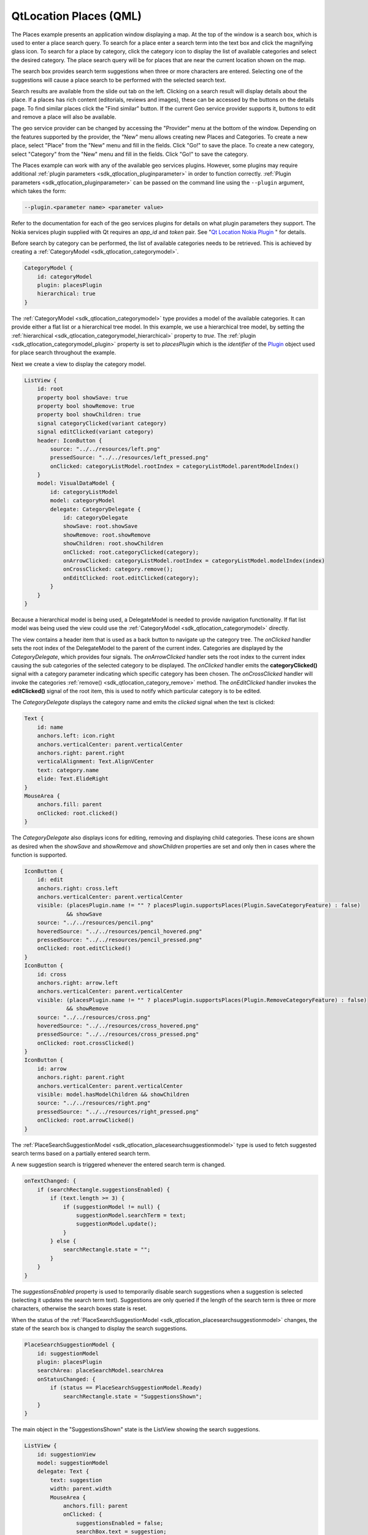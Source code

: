 .. _sdk_qtlocation_places_(qml):

QtLocation Places (QML)
=======================



The Places example presents an application window displaying a map. At the top of the window is a search box, which is used to enter a place search query. To search for a place enter a search term into the text box and click the magnifying glass icon. To search for a place by category, click the category icon to display the list of available categories and select the desired category. The place search query will be for places that are near the current location shown on the map.

The search box provides search term suggestions when three or more characters are entered. Selecting one of the suggestions will cause a place search to be performed with the selected search text.

Search results are available from the slide out tab on the left. Clicking on a search result will display details about the place. If a places has rich content (editorials, reviews and images), these can be accessed by the buttons on the details page. To find similar places click the "Find similar" button. If the current Geo service provider supports it, buttons to edit and remove a place will also be available.

The geo service provider can be changed by accessing the "Provider" menu at the bottom of the window. Depending on the features supported by the provider, the "New" menu allows creating new Places and Categories. To create a new place, select "Place" from the "New" menu and fill in the fields. Click "Go!" to save the place. To create a new category, select "Category" from the "New" menu and fill in the fields. Click "Go!" to save the category.

The Places example can work with any of the available geo services plugins. However, some plugins may require additional :ref:`plugin parameters <sdk_qtlocation_pluginparameter>` in order to function correctly. :ref:`Plugin parameters <sdk_qtlocation_pluginparameter>` can be passed on the command line using the ``--plugin`` argument, which takes the form:

.. code:: cpp

    --plugin.<parameter name> <parameter value>

Refer to the documentation for each of the geo services plugins for details on what plugin parameters they support. The Nokia services plugin supplied with Qt requires an *app\_id* and *token* pair. See "`Qt Location Nokia Plugin </sdk/apps/qml/QtLocation/location-plugin-nokia/>`_ " for details.

Before search by category can be performed, the list of available categories needs to be retrieved. This is achieved by creating a :ref:`CategoryModel <sdk_qtlocation_categorymodel>`.

.. code:: qml

    CategoryModel {
        id: categoryModel
        plugin: placesPlugin
        hierarchical: true
    }

The :ref:`CategoryModel <sdk_qtlocation_categorymodel>` type provides a model of the available categories. It can provide either a flat list or a hierarchical tree model. In this example, we use a hierarchical tree model, by setting the :ref:`hierarchical <sdk_qtlocation_categorymodel_hierarchical>` property to *true*. The :ref:`plugin <sdk_qtlocation_categorymodel_plugin>` property is set to *placesPlugin* which is the *identifier* of the `Plugin </sdk/apps/qml/QtLocation/location-places-qml/#plugin>`_  object used for place search throughout the example.

Next we create a view to display the category model.

.. code:: qml

    ListView {
        id: root
        property bool showSave: true
        property bool showRemove: true
        property bool showChildren: true
        signal categoryClicked(variant category)
        signal editClicked(variant category)
        header: IconButton {
            source: "../../resources/left.png"
            pressedSource: "../../resources/left_pressed.png"
            onClicked: categoryListModel.rootIndex = categoryListModel.parentModelIndex()
        }
        model: VisualDataModel {
            id: categoryListModel
            model: categoryModel
            delegate: CategoryDelegate {
                id: categoryDelegate
                showSave: root.showSave
                showRemove: root.showRemove
                showChildren: root.showChildren
                onClicked: root.categoryClicked(category);
                onArrowClicked: categoryListModel.rootIndex = categoryListModel.modelIndex(index)
                onCrossClicked: category.remove();
                onEditClicked: root.editClicked(category);
            }
        }
    }

Because a hierarchical model is being used, a DelegateModel is needed to provide navigation functionality. If flat list model was being used the view could use the :ref:`CategoryModel <sdk_qtlocation_categorymodel>` directly.

The view contains a header item that is used as a back button to navigate up the category tree. The *onClicked* handler sets the root index of the DelegateModel to the parent of the current index. Categories are displayed by the *CategoryDelegate*, which provides four signals. The *onArrowClicked* handler sets the root index to the current index causing the sub categories of the selected category to be displayed. The *onClicked* handler emits the **categoryClicked()** signal with a category parameter indicating which specific category has been chosen. The *onCrossClicked* handler will invoke the categories :ref:`remove() <sdk_qtlocation_category_remove>` method. The *onEditClicked* handler invokes the **editClicked()** signal of the root item, this is used to notify which particular category is to be edited.

The *CategoryDelegate* displays the category name and emits the *clicked* signal when the text is clicked:

.. code:: qml

    Text {
        id: name
        anchors.left: icon.right
        anchors.verticalCenter: parent.verticalCenter
        anchors.right: parent.right
        verticalAlignment: Text.AlignVCenter
        text: category.name
        elide: Text.ElideRight
    }
    MouseArea {
        anchors.fill: parent
        onClicked: root.clicked()
    }

The *CategoryDelegate* also displays icons for editing, removing and displaying child categories. These icons are shown as desired when the *showSave* and *showRemove* and *showChildren* properties are set and only then in cases where the function is supported.

.. code:: qml

    IconButton {
        id: edit
        anchors.right: cross.left
        anchors.verticalCenter: parent.verticalCenter
        visible: (placesPlugin.name != "" ? placesPlugin.supportsPlaces(Plugin.SaveCategoryFeature) : false)
                 && showSave
        source: "../../resources/pencil.png"
        hoveredSource: "../../resources/pencil_hovered.png"
        pressedSource: "../../resources/pencil_pressed.png"
        onClicked: root.editClicked()
    }
    IconButton {
        id: cross
        anchors.right: arrow.left
        anchors.verticalCenter: parent.verticalCenter
        visible: (placesPlugin.name != "" ? placesPlugin.supportsPlaces(Plugin.RemoveCategoryFeature) : false)
                 && showRemove
        source: "../../resources/cross.png"
        hoveredSource: "../../resources/cross_hovered.png"
        pressedSource: "../../resources/cross_pressed.png"
        onClicked: root.crossClicked()
    }
    IconButton {
        id: arrow
        anchors.right: parent.right
        anchors.verticalCenter: parent.verticalCenter
        visible: model.hasModelChildren && showChildren
        source: "../../resources/right.png"
        pressedSource: "../../resources/right_pressed.png"
        onClicked: root.arrowClicked()
    }

The :ref:`PlaceSearchSuggestionModel <sdk_qtlocation_placesearchsuggestionmodel>` type is used to fetch suggested search terms based on a partially entered search term.

A new suggestion search is triggered whenever the entered search term is changed.

.. code:: qml

    onTextChanged: {
        if (searchRectangle.suggestionsEnabled) {
            if (text.length >= 3) {
                if (suggestionModel != null) {
                    suggestionModel.searchTerm = text;
                    suggestionModel.update();
                }
            } else {
                searchRectangle.state = "";
            }
        }
    }

The *suggestionsEnabled* property is used to temporarily disable search suggestions when a suggestion is selected (selecting it updates the search term text). Suggestions are only queried if the length of the search term is three or more characters, otherwise the search boxes state is reset.

When the status of the :ref:`PlaceSearchSuggestionModel <sdk_qtlocation_placesearchsuggestionmodel>` changes, the state of the search box is changed to display the search suggestions.

.. code:: qml

    PlaceSearchSuggestionModel {
        id: suggestionModel
        plugin: placesPlugin
        searchArea: placeSearchModel.searchArea
        onStatusChanged: {
            if (status == PlaceSearchSuggestionModel.Ready)
                searchRectangle.state = "SuggestionsShown";
        }
    }

The main object in the "SuggestionsShown" state is the ListView showing the search suggestions.

.. code:: qml

    ListView {
        id: suggestionView
        model: suggestionModel
        delegate: Text {
            text: suggestion
            width: parent.width
            MouseArea {
                anchors.fill: parent
                onClicked: {
                    suggestionsEnabled = false;
                    searchBox.text = suggestion;
                    suggestionsEnabled = true;
                    placeSearchModel.searchForText(suggestion);
                    searchRectangle.state = "";
                }
            }
        }
    }

A Text object is used as the delegate to display the suggestion text. Clicking on the suggested search term updates the search term and triggers a place search using the search suggestion.

The :ref:`PlaceSearchModel <sdk_qtlocation_placesearchmodel>` type is used to search for places.

.. code:: qml

    PlaceSearchModel {
        id: placeSearchModel
        plugin: placesPlugin
        searchArea: searchRegion
        function searchForCategory(category) {
            searchTerm = "";
            categories = category;
            recommendationId = "";
            searchArea = searchRegion
            limit = -1;
            update();
        }
        function searchForText(text) {
            searchTerm = text;
            categories = null;
            recommendationId = "";
            searchArea = searchRegion
            limit = -1;
            update();
        }
        function searchForRecommendations(placeId) {
            searchTerm = "";
            categories = null;
            recommendationId = placeId;
            searchArea = null;
            limit = -1;
            update();
        }
        onStatusChanged: {
            switch (status) {
            case PlaceSearchModel.Ready:
                searchResultView.showSearchResults();
                break;
            case PlaceSearchModel.Error:
                console.log(errorString());
            }
        }
    }

First some of the model's properties are set, which will be used to form the search request. The :ref:`searchArea <sdk_qtlocation_placesearchmodel_searchArea>` property is set to the *searchRegion* object which is a GeoCircle with a center that is linked to the current location displayed on the :ref:`Map <sdk_qtlocation_map>`.

Finally, we define two helper functions **searchForCategory()** and **searchForText()**, which set either the :ref:`categories <sdk_qtlocation_placesearchmodel_categories>` or :ref:`searchTerm <sdk_qtlocation_placesearchmodel_searchTerm>` properties and invokes the :ref:`update() <sdk_qtlocation_placesearchmodel_update>` method to start the place search. The search results are displayed in a ListView.

.. code:: qml

    ListView {
        id: searchView
        anchors.fill: parent
        model: placeSearchModel
        delegate: SearchResultDelegate {
            onDisplayPlaceDetails: showPlaceDetails(data)
            onSearchFor: placeSearchModel.searchForText(query);
        }
        footer: Item {
            width: searchView.width
            height: childrenRect.height
            Button {
                text: qsTr("Previous")
                enabled: placeSearchModel.previousPagesAvailable
                onClicked: placeSearchModel.previousPage()
                anchors.left: parent.left
            }
            Button {
                text: qsTr("Clear")
                onClicked: placeSearchModel.reset()
                anchors.horizontalCenter: parent.horizontalCenter
            }
            Button {
                text: qsTr("Next")
                enabled: placeSearchModel.nextPagesAvailable
                onClicked: placeSearchModel.nextPage()
                anchors.right: parent.right
            }
        }
    }

The delegate used in the ListView, *SearchResultDelegate*, is designed to handle multiple search result types via a Loader object. For results of type *PlaceResult* the delegate is:

.. code:: qml

    Component {
        id: placeComponent
        Item {
            id: placeRoot
            height: childrenRect.height
            width: parent.width
            Rectangle {
                anchors.fill: parent
                color: "#dbffde"
                visible: model.sponsored !== undefined ? model.sponsored : false
                Text {
                    text: qsTr("Sponsored result")
                    horizontalAlignment: Text.AlignRight
                    anchors.right: parent.right
                    anchors.bottom: parent.bottom
                    font.pixelSize: 8
                    visible: model.sponsored !== undefined ? model.sponsored : false
                }
            }
            Row {
                Image {
                    source: place.favorite ? "../../resources/star.png" : place.icon.url()
                }
                Column {
                    anchors.verticalCenter: parent.verticalCenter
                    Text {
                        id: placeName
                        text: place.favorite ? place.favorite.name : place.name
                    }
                    Text {
                        id: distanceText
                        font.italic: true
                        text: PlacesUtils.prettyDistance(distance)
                    }
                }
            }
            MouseArea {
                anchors.fill: parent
                onPressed: placeRoot.state = "Pressed"
                onReleased: placeRoot.state = ""
                onCanceled: placeRoot.state = ""
                onClicked: {
                    if (model.type === undefined || type === PlaceSearchModel.PlaceResult) {
                        if (!place.detailsFetched)
                            place.getDetails();
                        root.displayPlaceDetails({
                                                 distance: model.distance,
                                                 place: model.place,
                    });
                    }
                }
            }
            states: [
                State {
                    name: ""
                },
                State {
                    name: "Pressed"
                    PropertyChanges { target: placeName; color: "#1C94FC"}
                    PropertyChanges { target: distanceText; color: "#1C94FC"}
                }
            ]
        }
    }

Places can have additional rich content, including editorials, reviews and images. Rich content is accessed via a set of models. Content models are generally not created directly by the application developer, instead models are obtained from the :ref:`editorialModel <sdk_qtlocation_place_editorialModel>`, :ref:`reviewModel <sdk_qtlocation_place_reviewModel>` and :ref:`imageModel <sdk_qtlocation_place_imageModel>` properties of the `Place </sdk/apps/qml/QtLocation/location-cpp-qml/#place>`_  type.

.. code:: qml

    ListView {
        anchors.fill: parent
        model: place.editorialModel
        delegate: EditorialDelegate { }
    }

Some backends may support creation and saving of new places and categories. Plugin support can be checked an run-time with the :ref:`Plugin::supportsPlaces <sdk_qtlocation_plugin_supportsPlaces>`\ () method.

To save a new place, first create a new `Place </sdk/apps/qml/QtLocation/location-cpp-qml/#place>`_  object, using the Qt.createQmlObject() method. Assign the appropriate plugin and place properties and invoke the :ref:`save() <sdk_qtlocation_place_save>` method.

.. code:: qml

            locationPlace.plugin = placesPlugin;
            locationPlace.name = dataFieldsModel.get(0).inputText;
            locationPlace.location.address.street = dataFieldsModel.get(1).inputText;
            locationPlace.location.address.district = dataFieldsModel.get(2).inputText;
            locationPlace.location.address.city = dataFieldsModel.get(3).inputText;
            locationPlace.location.address.county = dataFieldsModel.get(4).inputText;
            locationPlace.location.address.state = dataFieldsModel.get(5).inputText;
            locationPlace.location.address.countryCode = dataFieldsModel.get(6).inputText;
            locationPlace.location.address.country = dataFieldsModel.get(7).inputText;
            locationPlace.location.address.postalCode = dataFieldsModel.get(8).inputText;
            var c = QtPositioning.coordinate(parseFloat(dataFieldsModel.get(9).inputText),
                                          parseFloat(dataFieldsModel.get(10).inputText));
            locationPlace.location.coordinate = c;
            var phone = Qt.createQmlObject('import QtLocation 5.3; ContactDetail { }', locationPlace);
            phone.label = "Phone";
            phone.value = dataFieldsModel.get(11).inputText;
            locationPlace.contactDetails.phone = phone;
            var fax = Qt.createQmlObject('import QtLocation 5.3; ContactDetail { }', locationPlace);
            fax.label = "Fax";
            fax.value = dataFieldsModel.get(12).inputText;
            locationPlace.contactDetails.fax = fax;
            var email = Qt.createQmlObject('import QtLocation 5.3; ContactDetail { }', locationPlace);
            email.label = "Email";
            email.value = dataFieldsModel.get(13).inputText;
            locationPlace.contactDetails.email = email;
            var website = Qt.createQmlObject('import QtLocation 5.3; ContactDetail { }', locationPlace);
            website.label = "Website";
            website.value = dataFieldsModel.get(14).inputText;
            locationPlace.contactDetails.website = website;
            locationPlace.categories = __categories;
            locationPlace.statusChanged.connect(processStatus);
            locationPlace.save();

Category creation is similar:

.. code:: qml

    onGoButtonClicked: {
        var modifiedCategory = category ? category : Qt.createQmlObject('import QtLocation 5.3; Category { }', page);
        modifiedCategory.plugin = placesPlugin;
        modifiedCategory.name = dialogModel.get(0).inputText;
        category = modifiedCategory;
        category.save();
    }

Support for place and category removal can be checked at run-time by using the :ref:`Plugin::supportsPlaces <sdk_qtlocation_plugin_supportsPlaces>` method, passing in a :ref:`Plugin::PlacesFeatures <sdk_qtlocation_plugin_supportsPlaces>` flag and getting back *true* if the feature is supported. For example one would invoke *supportsPlaces(Plugin.RemovePlaceFeature)* to check if the *Plugin.RemovePlaceFeature* is supported.

To remove a place, invoke its :ref:`remove() <sdk_qtlocation_place_remove>` method. To remove a category, invoke its :ref:`remove() <sdk_qtlocation_category_remove>` method.

The example detects which plugins are available and has an option to show them in the via the Provider button.

Files:

-  places/places.qml
-  places/qmlplaceswrapper.cpp
-  places/content/places/CategoryDelegate.qml
-  places/content/places/CategoryDialog.qml
-  places/content/places/CategoryView.qml
-  places/content/places/EditorialDelegate.qml
-  places/content/places/EditorialPage.qml
-  places/content/places/Group.qml
-  places/content/places/MapComponent.qml
-  places/content/places/OptionsDialog.qml
-  places/content/places/PlaceDelegate.qml
-  places/content/places/PlaceDialog.qml
-  places/content/places/PlaceEditorials.qml
-  places/content/places/PlaceImages.qml
-  places/content/places/PlaceReviews.qml
-  places/content/places/PlacesUtils.js
-  places/content/places/RatingView.qml
-  places/content/places/ReviewDelegate.qml
-  places/content/places/ReviewPage.qml
-  places/content/places/SearchBox.qml
-  places/content/places/SearchResultDelegate.qml
-  places/content/places/SearchResultView.qml
-  places/places.pro
-  places/placeswrapper.qrc

